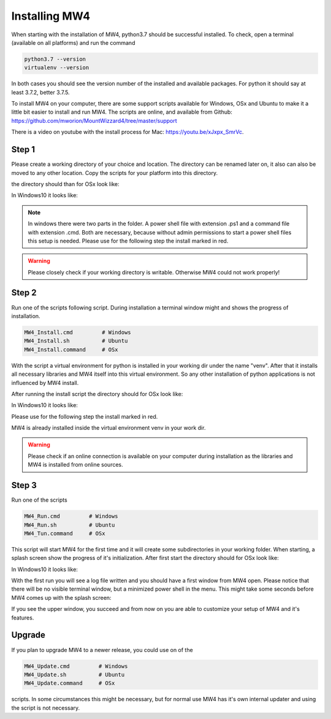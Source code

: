 Installing MW4
==============

When starting with the installation of MW4, python3.7 should be successful
installed. To check, open a terminal (available on all platforms) and run the command

.. code-block:: python

    python3.7 --version
    virtualenv --version

In both cases you should see the version number of the installed and available packages. For
python it should say at least 3.7.2, better 3.7.5.

To install MW4 on your computer, there are some support scripts available for Windows, OSx
and Ubuntu to make it a little bit easier to install and run MW4. The scripts are online, and
available from Github: https://github.com/mworion/MountWizzard4/tree/master/support

There is a video on youtube with the install process for Mac: https://youtu.be/xJxpx_SmrVc.

Step 1
------

Please create a working directory of your choice and location. The directory can
be renamed later on, it also can also be moved to any other location. Copy the scripts for your
platform into this directory.

the directory should than for OSx look like:

.. image:: _static/install_mw4_mac_1.png
    :align: center
    :scale: 50%

In Windows10 it looks like:

.. image:: _static/install_mw4_win_1.png
    :align: center
    :scale: 50%

.. note::
    In windows there were two parts in the folder. A power shell file with extension .ps1
    and a command file with extension .cmd. Both are necessary, because without admin
    permissions to start a power shell files this setup is needed. Please use for the
    following step the install marked in red.

.. warning::
    Please closely check if your working directory is writable. Otherwise MW4 could
    not work properly!


Step 2
------

Run one of the scripts following script. During installation a terminal window might and
shows the progress of installation.

.. code-block:: python

    MW4_Install.cmd         # Windows
    MW4_Install.sh          # Ubuntu
    MW4_Install.command     # OSx

With the script a virtual environment for python is installed in your working dir under the
name "venv". After that it installs all necessary libraries and MW4 itself into this virtual
environment. So any other installation of python applications is not influenced by MW4 install.

After running the install script the directory should for OSx look like:

.. image:: _static/install_mw4_mac_2.png
    :align: center
    :scale: 50%

In Windows10 it looks like:

.. image:: _static/install_mw4_win_2.png
    :align: center
    :scale: 50%

Please use for the following step the install marked in red.

MW4 is already installed inside the virtual environment venv in your work dir.

.. warning::
    Please check if an online connection is available on your computer during installation
    as the libraries and MW4 is installed from online sources.

Step 3
------

Run one of the scripts

.. code-block:: python

    MW4_Run.cmd         # Windows
    MW4_Run.sh          # Ubuntu
    MW4_Tun.command     # OSx

This script will start MW4 for the first time and it will create some subdirectories in your
working folder. When starting, a splash screen show the progress of it's initialization.
After first start the directory should for OSx look like:

.. image:: _static/install_mw4_mac_3.png
    :align: center
    :scale: 50%

In Windows10 it looks like:

.. image:: _static/install_mw4_win_3.png
    :align: center
    :scale: 50%

With the first run you will see a log file written and you should have a first window from MW4
open. Please notice that there will be no visible terminal window, but a minimized power
shell in the menu. This might take some seconds before MW4 comes up with the splash screen:

.. image:: _static/install_mw4_first_run.png
    :align: center
    :scale: 50%

If you see the upper window, you succeed and from now on you are able to customize your
setup of MW4 and it's features.

Upgrade
-------

If you plan to upgrade MW4 to a newer release, you could use on of the

.. code-block:: python

    MW4_Update.cmd         # Windows
    MW4_Update.sh          # Ubuntu
    MW4_Update.command     # OSx

scripts. In some circumstances this might be necessary, but for normal use MW4 has it's own
internal updater and using the script is not necessary.

